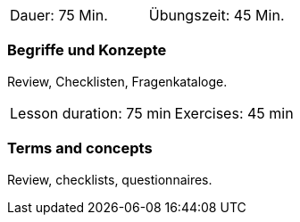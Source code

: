 

// tag::DE[]
|===
| Dauer: 75 Min. | Übungszeit: 45 Min.
|===

=== Begriffe und Konzepte
Review, Checklisten, Fragenkataloge.
// end::DE[]


// tag::EN[]
|===
| Lesson duration: 75 min | Exercises: 45 min
|===


=== Terms and concepts
Review, checklists, questionnaires.

// end::EN[]

// tag::REMARK[]
// end::REMARK[]
